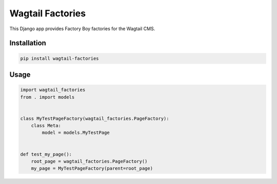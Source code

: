 =================
Wagtail Factories
=================

This Django app provides Factory Boy factories for the Wagtail CMS.


Installation
============

.. code-block:: shell

   pip install wagtail-factories



Usage
=====
.. code-block:: django


    import wagtail_factories
    from . import models


    class MyTestPageFactory(wagtail_factories.PageFactory):
        class Meta:
            model = models.MyTestPage


    def test_my_page():
        root_page = wagtail_factories.PageFactory()
        my_page = MyTestPageFactory(parent=root_page)
